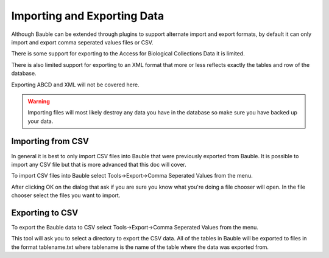 Importing and Exporting Data
============================

Although Bauble can be extended through plugins to support alternate
import and export formats, by default it can only import and export
comma seperated values files or CSV.

There is some support for exporting to the Access for Biological
Collections Data it is limited.

There is also limited support for exporting to an XML format that more
or less reflects exactly the tables and row of the database.

Exporting ABCD and XML will not be covered here.

.. warning:: Importing files will most likely destroy any data you
  have in the database so make sure you have backed up your data.

Importing from CSV
------------------
In general it is best to only import CSV files into Bauble that were
previously exported from Bauble. It is possible to import any CSV file
but that is more advanced that this doc will cover.

To import CSV files into Bauble select Tools->Export->Comma Seperated
Values from the menu.

After clicking OK on the dialog that ask if you are sure you know what
you're doing a file chooser will open.  In the file chooser select the
files you want to import.  


Exporting to CSV
----------------

To export the Bauble data to CSV select Tools->Export->Comma Seperated
Values from the menu.

This tool will ask you to select a directory to export the CSV data.
All of the tables in Bauble will be exported to files in the format
tablename.txt where tablename is the name of the table where the data
was exported from.
